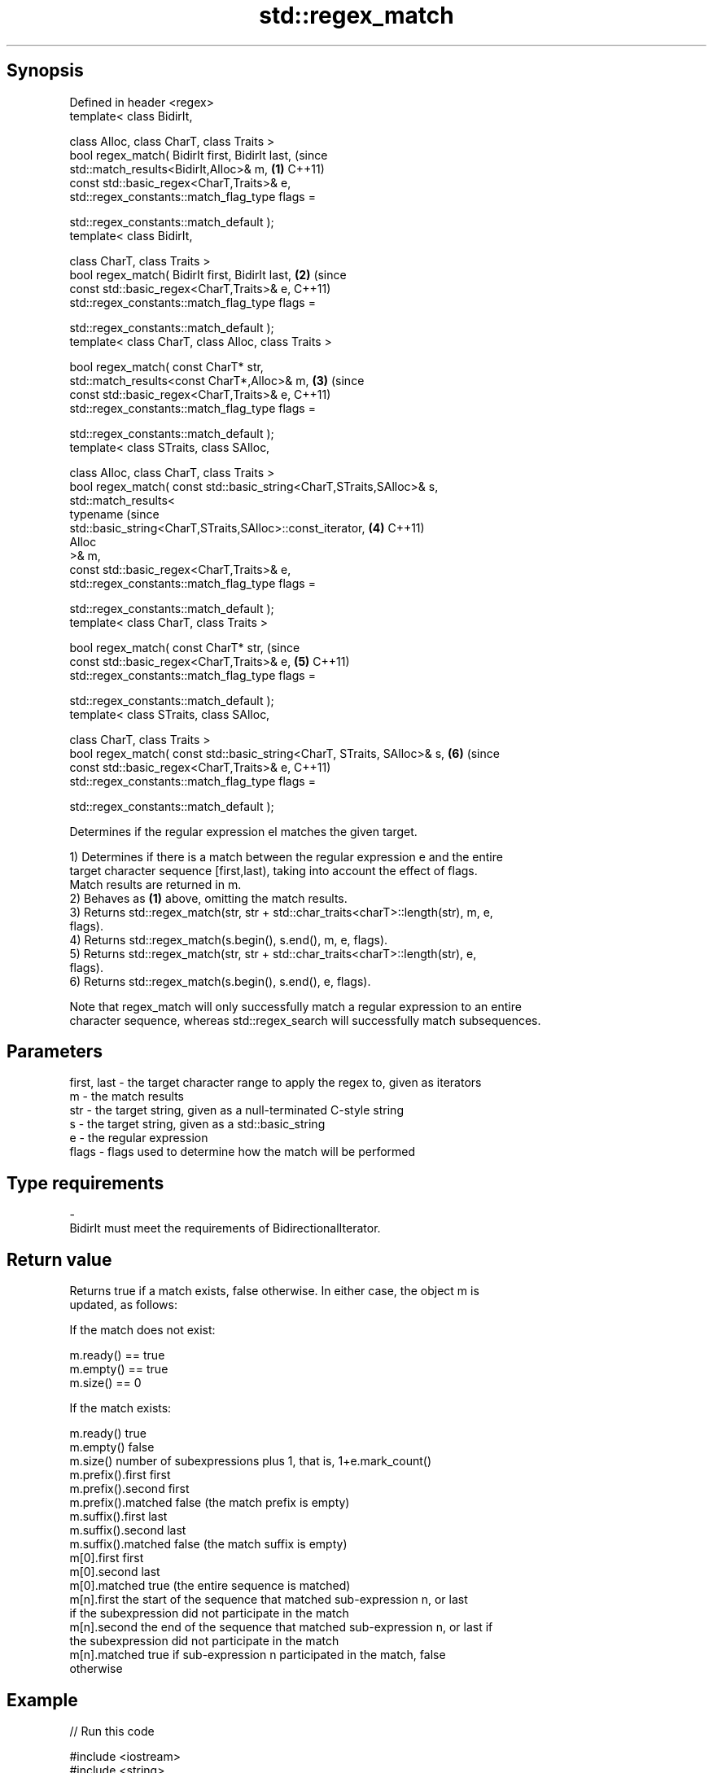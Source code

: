 .TH std::regex_match 3 "Jun 28 2014" "2.0 | http://cppreference.com" "C++ Standard Libary"
.SH Synopsis
   Defined in header <regex>
   template< class BidirIt,

             class Alloc, class CharT, class Traits >
   bool regex_match( BidirIt first, BidirIt last,                               (since
                     std::match_results<BidirIt,Alloc>& m,                  \fB(1)\fP C++11)
                     const std::basic_regex<CharT,Traits>& e,
                     std::regex_constants::match_flag_type flags =

                         std::regex_constants::match_default );
   template< class BidirIt,

             class CharT, class Traits >
   bool regex_match( BidirIt first, BidirIt last,                           \fB(2)\fP (since
                     const std::basic_regex<CharT,Traits>& e,                   C++11)
                     std::regex_constants::match_flag_type flags =

                         std::regex_constants::match_default );
   template< class CharT, class Alloc, class Traits >

   bool regex_match( const CharT* str,
                     std::match_results<const CharT*,Alloc>& m,             \fB(3)\fP (since
                     const std::basic_regex<CharT,Traits>& e,                   C++11)
                     std::regex_constants::match_flag_type flags =

                         std::regex_constants::match_default );
   template< class STraits, class SAlloc,

             class Alloc, class CharT, class Traits >
   bool regex_match( const std::basic_string<CharT,STraits,SAlloc>& s,
                     std::match_results<
                         typename                                               (since
   std::basic_string<CharT,STraits,SAlloc>::const_iterator,                 \fB(4)\fP C++11)
                         Alloc
                     >& m,
                     const std::basic_regex<CharT,Traits>& e,
                     std::regex_constants::match_flag_type flags =

                         std::regex_constants::match_default );
   template< class CharT, class Traits >

   bool regex_match( const CharT* str,                                          (since
                     const std::basic_regex<CharT,Traits>& e,               \fB(5)\fP C++11)
                     std::regex_constants::match_flag_type flags =

                         std::regex_constants::match_default );
   template< class STraits, class SAlloc,

             class CharT, class Traits >
   bool regex_match( const std::basic_string<CharT, STraits, SAlloc>& s,    \fB(6)\fP (since
                     const std::basic_regex<CharT,Traits>& e,                   C++11)
                     std::regex_constants::match_flag_type flags =

                         std::regex_constants::match_default );

   Determines if the regular expression el matches the given target.

   1) Determines if there is a match between the regular expression e and the entire
   target character sequence [first,last), taking into account the effect of flags.
   Match results are returned in m.
   2) Behaves as \fB(1)\fP above, omitting the match results.
   3) Returns std::regex_match(str, str + std::char_traits<charT>::length(str), m, e,
   flags).
   4) Returns std::regex_match(s.begin(), s.end(), m, e, flags).
   5) Returns std::regex_match(str, str + std::char_traits<charT>::length(str), e,
   flags).
   6) Returns std::regex_match(s.begin(), s.end(), e, flags).

   Note that regex_match will only successfully match a regular expression to an entire
   character sequence, whereas std::regex_search will successfully match subsequences.

.SH Parameters

   first, last - the target character range to apply the regex to, given as iterators
   m           - the match results
   str         - the target string, given as a null-terminated C-style string
   s           - the target string, given as a std::basic_string
   e           - the regular expression
   flags       - flags used to determine how the match will be performed
.SH Type requirements
   -
   BidirIt must meet the requirements of BidirectionalIterator.

.SH Return value

   Returns true if a match exists, false otherwise. In either case, the object m is
   updated, as follows:

   If the match does not exist:

   m.ready() == true
   m.empty() == true
   m.size() == 0

   If the match exists:

   m.ready()          true
   m.empty()          false
   m.size()           number of subexpressions plus 1, that is, 1+e.mark_count()
   m.prefix().first   first
   m.prefix().second  first
   m.prefix().matched false (the match prefix is empty)
   m.suffix().first   last
   m.suffix().second  last
   m.suffix().matched false (the match suffix is empty)
   m[0].first         first
   m[0].second        last
   m[0].matched       true (the entire sequence is matched)
   m[n].first         the start of the sequence that matched sub-expression n, or last
                      if the subexpression did not participate in the match
   m[n].second        the end of the sequence that matched sub-expression n, or last if
                      the subexpression did not participate in the match
   m[n].matched       true if sub-expression n participated in the match, false
                      otherwise

.SH Example

   
// Run this code

 #include <iostream>
 #include <string>
 #include <regex>
  
 int main()
 {
     // Simple regular expression matching
     std::string fnames[] = {"foo.txt", "bar.txt", "baz.dat", "zoidberg"};
     std::regex txt_regex("[a-z]+\\\\.txt");
  
     for (const auto &fname : fnames) {
         std::cout << fname << ": " << std::regex_match(fname, txt_regex) << '\\n';
     }
  
     // Extraction of a sub-match
     std::regex base_regex("([a-z]+)\\\\.txt");
     std::smatch base_match;
  
     for (const auto &fname : fnames) {
         if (std::regex_match(fname, base_match, base_regex)) {
             // The first sub_match is the whole string; the next
             // sub_match is the first parenthesized expression.
             if (base_match.size() == 2) {
                 std::ssub_match base_sub_match = base_match[1];
                 std::string base = base_sub_match.str();
                 std::cout << fname << " has a base of " << base << '\\n';
             }
         }
     }
  
     // Extraction of several sub-matches
     std::regex pieces_regex("([a-z]+)\\\\.([a-z]+)");
     std::smatch pieces_match;
  
     for (const auto &fname : fnames) {
         if (std::regex_match(fname, pieces_match, pieces_regex)) {
             std::cout << fname << '\\n';
             for (size_t i = 0; i < pieces_match.size(); ++i) {
                 std::ssub_match sub_match = pieces_match[i];
                 std::string piece = sub_match.str();
                 std::cout << "  submatch " << i << ": " << piece << '\\n';
             }
         }
     }
 }

.SH Output:

 foo.txt: 1
 bar.txt: 1
 baz.dat: 0
 zoidberg: 0
 foo.txt has a base of foo
 bar.txt has a base of bar
 foo.txt
   submatch 0: foo.txt
   submatch 1: foo
   submatch 2: txt
 bar.txt
   submatch 0: bar.txt
   submatch 1: bar
   submatch 2: txt
 baz.dat
   submatch 0: baz.dat
   submatch 1: baz
   submatch 2: dat

.SH See also

   basic_regex   regular expression object
   \fI(C++11)\fP       \fI(class template)\fP 
   match_results identifies one regular expression match, including all sub-expression
   \fI(C++11)\fP       matches
                 \fI(class template)\fP 
   regex_search  attempts to match a regular expression to any part of a character
   \fI(C++11)\fP       sequence
                 \fI(function template)\fP 
